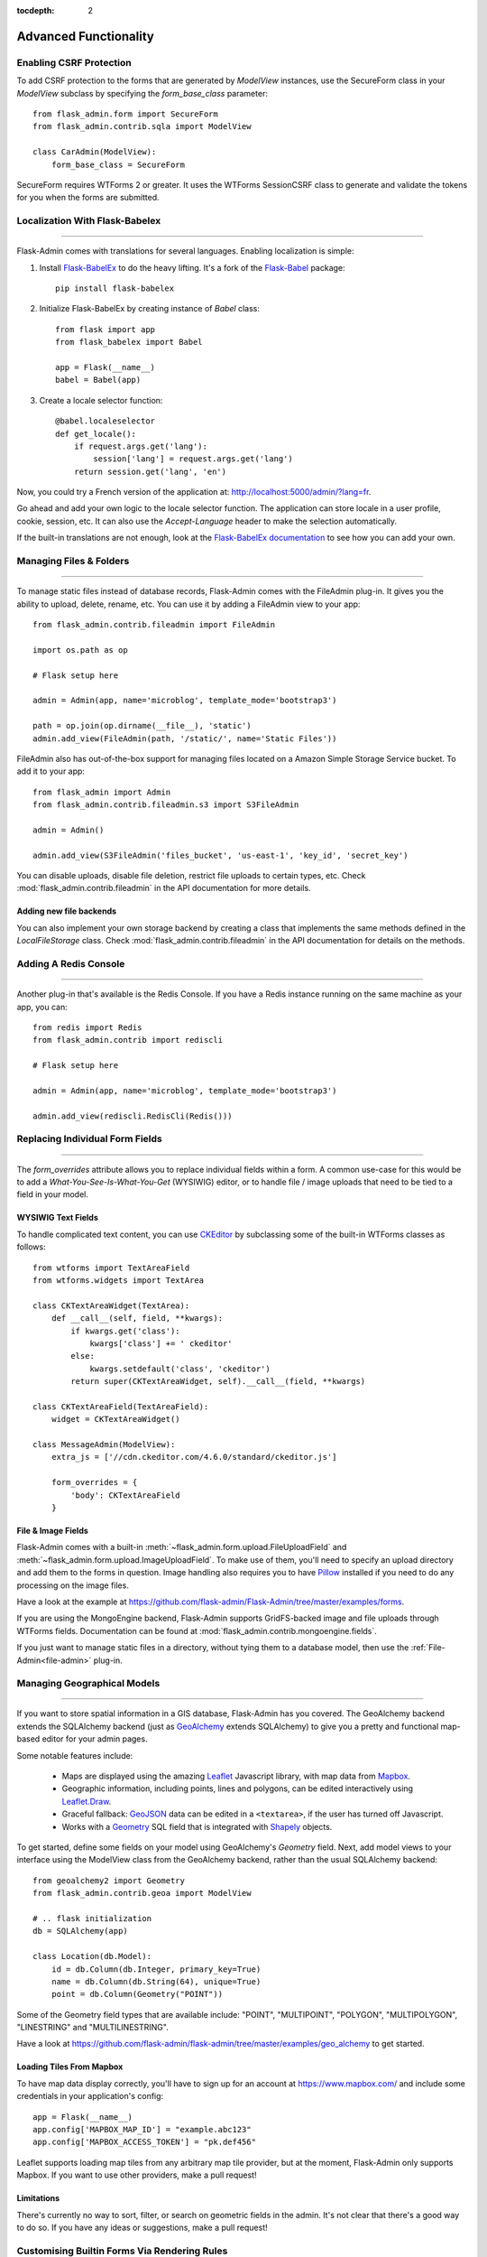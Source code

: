 :tocdepth: 2

Advanced Functionality
======================

Enabling CSRF Protection
------------------------

To add CSRF protection to the forms that are generated by *ModelView* instances, use the
SecureForm class in your *ModelView* subclass by specifying the *form_base_class* parameter::

    from flask_admin.form import SecureForm
    from flask_admin.contrib.sqla import ModelView

    class CarAdmin(ModelView):
        form_base_class = SecureForm

SecureForm requires WTForms 2 or greater. It uses the WTForms SessionCSRF class
to generate and validate the tokens for you when the forms are submitted.

Localization With Flask-Babelex
-------------------------------

****

Flask-Admin comes with translations for several languages.
Enabling localization is simple:

#. Install `Flask-BabelEx <http://github.com/mrjoes/flask-babelex/>`_ to do the heavy
   lifting. It's a fork of the
   `Flask-Babel <http://github.com/mitshuhiko/flask-babel/>`_ package::

        pip install flask-babelex

#. Initialize Flask-BabelEx by creating instance of `Babel` class::

        from flask import app
        from flask_babelex import Babel

        app = Flask(__name__)
        babel = Babel(app)

#. Create a locale selector function::

        @babel.localeselector
        def get_locale():
            if request.args.get('lang'):
                session['lang'] = request.args.get('lang')
            return session.get('lang', 'en')

Now, you could try a French version of the application at: `http://localhost:5000/admin/?lang=fr <http://localhost:5000/admin/?lang=fr>`_.

Go ahead and add your own logic to the locale selector function. The application can store locale in
a user profile, cookie, session, etc. It can also use the `Accept-Language`
header to make the selection automatically.

If the built-in translations are not enough, look at the `Flask-BabelEx documentation <https://pythonhosted.org/Flask-BabelEx/>`_
to see how you can add your own.

.. _file-admin:

Managing Files & Folders
------------------------

****

To manage static files instead of database records, Flask-Admin comes with
the FileAdmin plug-in. It gives you the ability to upload, delete, rename, etc. You
can use it by adding a FileAdmin view to your app::

    from flask_admin.contrib.fileadmin import FileAdmin

    import os.path as op

    # Flask setup here

    admin = Admin(app, name='microblog', template_mode='bootstrap3')

    path = op.join(op.dirname(__file__), 'static')
    admin.add_view(FileAdmin(path, '/static/', name='Static Files'))


FileAdmin also has out-of-the-box support for managing files located on a Amazon Simple Storage Service
bucket. To add it to your app::

    from flask_admin import Admin
    from flask_admin.contrib.fileadmin.s3 import S3FileAdmin

    admin = Admin()

    admin.add_view(S3FileAdmin('files_bucket', 'us-east-1', 'key_id', 'secret_key')

You can disable uploads, disable file deletion, restrict file uploads to certain types, etc.
Check :mod:`flask_admin.contrib.fileadmin` in the API documentation for more details.

Adding new file backends
************************

You can also implement your own storage backend by creating a class that implements the same
methods defined in the `LocalFileStorage` class. Check :mod:`flask_admin.contrib.fileadmin` in the
API documentation for details on the methods.

Adding A Redis Console
----------------------

****

Another plug-in that's available is the Redis Console. If you have a Redis
instance running on the same machine as your app, you can::

    from redis import Redis
    from flask_admin.contrib import rediscli

    # Flask setup here

    admin = Admin(app, name='microblog', template_mode='bootstrap3')

    admin.add_view(rediscli.RedisCli(Redis()))


Replacing Individual Form Fields
--------------------------------

****

The `form_overrides` attribute allows you to replace individual fields within a form.
A common use-case for this would be to add a *What-You-See-Is-What-You-Get* (WYSIWIG) editor, or to handle
file / image uploads that need to be tied to a field in your model.

WYSIWIG Text Fields
*******************
To handle complicated text content, you can use
`CKEditor <http://ckeditor.com/>`_ by subclassing some of the built-in WTForms
classes as follows::

    from wtforms import TextAreaField
    from wtforms.widgets import TextArea

    class CKTextAreaWidget(TextArea):
        def __call__(self, field, **kwargs):
            if kwargs.get('class'):
                kwargs['class'] += ' ckeditor'
            else:
                kwargs.setdefault('class', 'ckeditor')
            return super(CKTextAreaWidget, self).__call__(field, **kwargs)

    class CKTextAreaField(TextAreaField):
        widget = CKTextAreaWidget()

    class MessageAdmin(ModelView):
        extra_js = ['//cdn.ckeditor.com/4.6.0/standard/ckeditor.js']

        form_overrides = {
            'body': CKTextAreaField
        }

File & Image Fields
*******************

Flask-Admin comes with a built-in :meth:`~flask_admin.form.upload.FileUploadField`
and :meth:`~flask_admin.form.upload.ImageUploadField`. To make use
of them, you'll need to specify an upload directory and add them to the forms in question.
Image handling also requires you to have `Pillow <https://pypi.python.org/pypi/Pillow/2.8.2>`_
installed if you need to do any processing on the image files.

Have a look at the example at
https://github.com/flask-admin/Flask-Admin/tree/master/examples/forms.

If you are using the MongoEngine backend, Flask-Admin supports GridFS-backed image and file uploads through WTForms fields. Documentation can be found at :mod:`flask_admin.contrib.mongoengine.fields`.

If you just want to manage static files in a directory, without tying them to a database model, then
use the :ref:`File-Admin<file-admin>` plug-in.

Managing Geographical Models
----------------------------

****

If you want to store spatial information in a GIS database, Flask-Admin has
you covered. The GeoAlchemy backend extends the SQLAlchemy backend (just as
`GeoAlchemy <https://geoalchemy-2.readthedocs.io/>`_  extends SQLAlchemy) to give you a pretty and functional map-based
editor for your admin pages.

Some notable features include:

 - Maps are displayed using the amazing `Leaflet <http://leafletjs.com/>`_ Javascript library,
   with map data from `Mapbox <https://www.mapbox.com/>`_.
 - Geographic information, including points, lines and polygons, can be edited
   interactively using `Leaflet.Draw <https://github.com/Leaflet/Leaflet.draw>`_.
 - Graceful fallback: `GeoJSON <http://geojson.org/>`_ data can be edited in a ``<textarea>``, if the
   user has turned off Javascript.
 - Works with a `Geometry <https://geoalchemy-2.readthedocs.io/en/latest/types.html#geoalchemy2.types.Geometry>`_ SQL field that is integrated with `Shapely <http://toblerity.org/shapely/>`_ objects.

To get started, define some fields on your model using GeoAlchemy's *Geometry*
field. Next, add model views to your interface using the ModelView class
from the GeoAlchemy backend, rather than the usual SQLAlchemy backend::

    from geoalchemy2 import Geometry
    from flask_admin.contrib.geoa import ModelView

    # .. flask initialization
    db = SQLAlchemy(app)

    class Location(db.Model):
        id = db.Column(db.Integer, primary_key=True)
        name = db.Column(db.String(64), unique=True)
        point = db.Column(Geometry("POINT"))

Some of the Geometry field types that are available include:
"POINT", "MULTIPOINT", "POLYGON", "MULTIPOLYGON", "LINESTRING" and "MULTILINESTRING".

Have a look at https://github.com/flask-admin/flask-admin/tree/master/examples/geo_alchemy
to get started.

Loading Tiles From Mapbox
*************************

To have map data display correctly, you'll have to sign up for an account at https://www.mapbox.com/
and include some credentials in your application's config::

    app = Flask(__name__)
    app.config['MAPBOX_MAP_ID'] = "example.abc123"
    app.config['MAPBOX_ACCESS_TOKEN'] = "pk.def456"


Leaflet supports loading map tiles from any arbitrary map tile provider, but
at the moment, Flask-Admin only supports Mapbox. If you want to use other
providers, make a pull request!

Limitations
***********

There's currently no way to sort, filter, or search on geometric fields
in the admin. It's not clear that there's a good way to do so.
If you have any ideas or suggestions, make a pull request!

Customising Builtin Forms Via Rendering Rules
---------------------------------------------

****

Before version 1.0.7, all model backends were rendering the *create* and *edit* forms
using a special Jinja2 macro, which was looping over the fields of a WTForms form object and displaying
them one by one. This works well, but it is difficult to customize.

Starting from version 1.0.7, Flask-Admin supports form rendering rules, to give you fine grained control of how
the forms for your modules should be displayed.

The basic idea is pretty simple: the customizable rendering rules replace a static macro, so you can tell
Flask-Admin how each form should be rendered. As an extension, however, the rendering rules also let you do a
bit more: You can use them to output HTML, call Jinja2 macros, render fields, and so on.

Essentially, form rendering rules separate the form rendering from the form definition.
For example, it no longer matters in which sequence your form fields are defined.

To start using the form rendering rules, put a list of form field names into the `form_create_rules`
property one of your admin views::

    class RuleView(sqla.ModelView):
        form_create_rules = ('email', 'first_name', 'last_name')

In this example, only three fields will be rendered and `email` field will be above other two fields.

Whenever Flask-Admin sees a string value in `form_create_rules`, it automatically assumes that it is a
form field reference and creates a :class:`flask_admin.form.rules.Field` class instance for that field.

Let's say we want to display some text between the `email` and `first_name` fields. This can be accomplished by
using the :class:`flask_admin.form.rules.Text` class::

    from flask_admin.form import rules

    class RuleView(sqla.ModelView):
        form_create_rules = ('email', rules.Text('Foobar'), 'first_name', 'last_name')

Built-in Rules
**************

Flask-Admin comes with few built-in rules that can be found in the :mod:`flask_admin.form.rules` module:

======================================================= ========================================================
Form Rendering Rule                                     Description
======================================================= ========================================================
:class:`flask_admin.form.rules.BaseRule`                All rules derive from this class
:class:`flask_admin.form.rules.NestedRule`              Allows rule nesting, useful for HTML containers
:class:`flask_admin.form.rules.Text`                    Simple text rendering rule
:class:`flask_admin.form.rules.HTML`                    Same as `Text` rule, but does not escape the text
:class:`flask_admin.form.rules.Macro`                   Calls macro from current Jinja2 context
:class:`flask_admin.form.rules.Container`               Wraps child rules into container rendered by macro
:class:`flask_admin.form.rules.Field`                   Renders single form field
:class:`flask_admin.form.rules.Header`                  Renders form header
:class:`flask_admin.form.rules.FieldSet`                Renders form header and child rules
======================================================= ========================================================

.. _database-backends:

Using Different Database Backends
---------------------------------

****

Other than SQLAlchemy... There are five different backends for you to choose
from, depending on which database you would like to use for your application. If, however, you need
to implement your own database backend, have a look at :ref:`adding-model-backend`.

If you don't know where to start, but you're familiar with relational databases, then you should probably look at using
`SQLAlchemy`_. It is a full-featured toolkit, with support for SQLite, PostgreSQL, MySQL,
Oracle and MS-SQL amongst others. It really comes into its own once you have lots of data, and a fair amount of
relations between your data models. If you want to track spatial data like latitude/longitude
points, you should look into `GeoAlchemy`_, as well.

SQLAlchemy
**********

Notable features:

 - SQLAlchemy 0.6+ support
 - Paging, sorting, filters
 - Proper model relationship handling
 - Inline editing of related models

**Multiple Primary Keys**

Flask-Admin has limited support for models with multiple primary keys. It only covers specific case when
all but one primary keys are foreign keys to another model. For example, model inheritance following
this convention.

Let's Model a car with its tyres::

    class Car(db.Model):
        __tablename__ = 'cars'
        id = db.Column(db.Integer, primary_key=True, autoincrement=True)
        desc = db.Column(db.String(50))

        def __unicode__(self):
            return self.desc

    class Tyre(db.Model):
        __tablename__ = 'tyres'
        car_id = db.Column(db.Integer, db.ForeignKey('cars.id'), primary_key=True)
        tyre_id = db.Column(db.Integer, primary_key=True)
        car = db.relationship('Car', backref='tyres')
        desc = db.Column(db.String(50))

A specific tyre is identified by using the two primary key columns of the ``Tyre`` class, of which the ``car_id`` key
is itself a foreign key to the class ``Car``.

To be able to CRUD the ``Tyre`` class, you need to enumerate columns when defining the AdminView::

    class TyreAdmin(sqla.ModelView):
        form_columns = ['car', 'tyre_id', 'desc']

The ``form_columns`` needs to be explicit, as per default only one primary key is displayed.

When having multiple primary keys, **no** validation for uniqueness *prior* to saving of the object will be done. Saving
a model that violates a unique-constraint leads to an Sqlalchemy-Integrity-Error. In this case, ``Flask-Admin`` displays
a proper error message and you can change the data in the form. When the application has been started with ``debug=True``
the ``werkzeug`` debugger will catch the exception and will display the stacktrace.

MongoEngine
***********

If you're looking for something simpler than SQLAlchemy, and your data models
are reasonably self-contained, then `MongoDB <https://www.mongodb.org/>`_, a popular *NoSQL* database,
could be a better option.

`MongoEngine <http://mongoengine.org/>`_ is a python wrapper for MongoDB.
For an example of using MongoEngine with Flask-Admin, see
https://github.com/flask-admin/flask-admin/tree/master/examples/mongoengine.


Features:

 - MongoEngine 0.7+ support
 - Paging, sorting, filters, etc
 - Supports complex document structure (lists, subdocuments and so on)
 - GridFS support for file and image uploads

In order to use MongoEngine integration, install the
`Flask-MongoEngine <https://flask-mongoengine.readthedocs.io>`_ package.
Flask-Admin uses form scaffolding from it.

Known issues:

 - Search functionality can't split query into multiple terms due to
   MongoEngine query language limitations

For more, check the :class:`~flask_admin.contrib.mongoengine` API documentation.

Peewee
******

Features:

 - Peewee 2.x+ support;
 - Paging, sorting, filters, etc;
 - Inline editing of related models;

In order to use peewee integration, you need to install two additional Python
packages: `peewee <http://docs.peewee-orm.com/>`_ and `wtf-peewee <https://github.com/coleifer/wtf-peewee/>`_.

Known issues:

 - Many-to-Many model relations are not supported: there's no built-in way to express M2M relation in Peewee

For more, check the :class:`~flask_admin.contrib.peewee` API documentation. Or look at
the Peewee example at https://github.com/flask-admin/flask-admin/tree/master/examples/peewee.

PyMongo
*******

The bare minimum you have to provide for Flask-Admin to work with PyMongo:

 1. A list of columns by setting `column_list` property
 2. Provide form to use by setting `form` property
 3. When instantiating :class:`flask_admin.contrib.pymongo.ModelView` class, you have to provide PyMongo collection object

This is minimal PyMongo view::

  class UserForm(Form):
      name = StringField('Name')
      email = StringField('Email')

  class UserView(ModelView):
      column_list = ('name', 'email')
      form = UserForm

  if __name__ == '__main__':
      admin = Admin(app)

      # 'db' is PyMongo database object
      admin.add_view(UserView(db['users']))

On top of that you can add sortable columns, filters, text search, etc.

For more, check the :class:`~flask_admin.contrib.pymongoe` API documentation. Or look at
the Peewee example at https://github.com/flask-admin/flask-admin/tree/master/examples/pymongo.

Migrating From Django
---------------------

****

If you are used to `Django <https://www.djangoproject.com/>`_ and the *django-admin* package, you will find
Flask-Admin to work slightly different from what you would expect.

Design Philosophy
*****************

In general, Django and *django-admin* strives to make life easier by implementing sensible defaults. So a developer
will be able to get an application up in no time, but it will have to conform to most of the defaults. Of course it
is possible to customize things, but this often requires a good understanding of what's going on behind the scenes,
and it can be rather tricky and time-consuming.

The design philosophy behind Flask is slightly different. It embraces the diversity that one tends to find in web
applications by not forcing design decisions onto the developer. Rather than making it very easy to build an
application that *almost* solves your whole problem, and then letting you figure out the last bit, Flask aims to make it
possible for you to build the *whole* application. It might take a little more effort to get started, but once you've
got the hang of it, the sky is the limit... Even when your application is a little different from most other
applications out there on the web.

Flask-Admin follows this same design philosophy. So even though it provides you with several tools for getting up &
running quickly, it will be up to you, as a developer, to tell Flask-Admin what should be displayed and how. Even
though it is easy to get started with a simple `CRUD <http://en.wikipedia.org/wiki/Create,_read,_update_and_delete>`_
interface for each model in your application, Flask-Admin doesn't fix you to this approach, and you are free to
define other ways of interacting with some, or all, of your models.

Due to Flask-Admin supporting more than one ORM (SQLAlchemy, MongoEngine, Peewee, raw pymongo), the developer is even
free to mix different model types into one application by instantiating appropriate CRUD classes.

Here is a list of some of the configuration properties that are made available by Flask-Admin and the
SQLAlchemy backend. You can also see which *django-admin* properties they correspond to:

=========================================== ==============================================
Django                                      Flask-Admin
=========================================== ==============================================
actions										:attr:`~flask_admin.actions`
exclude										:attr:`~flask_admin.model.BaseModelView.form_excluded_columns`
fields										:attr:`~flask_admin.model.BaseModelView.form_columns`
form 										:attr:`~flask_admin.model.BaseModelView.form`
formfield_overrides 						:attr:`~flask_admin.model.BaseModelView.form_args`
inlines										:attr:`~flask_admin.contrib.sqla.ModelView.inline_models`
list_display 								:attr:`~flask_admin.model.BaseModelView.column_list`
list_filter									:attr:`~flask_admin.contrib.sqla.ModelView.column_filters`
list_per_page 								:attr:`~flask_admin.model.BaseModelView.page_size`
search_fields								:attr:`~flask_admin.model.BaseModelView.column_searchable_list`
add_form_template							:attr:`~flask_admin.model.BaseModelView.create_template`
change_form_template						:attr:`~flask_admin.model.BaseModelView.change_form_template`
=========================================== ==============================================

You might want to check :class:`~flask_admin.model.BaseModelView` for basic model configuration options (reused by all model
backends) and specific backend documentation, for example
:class:`~flask_admin.contrib.sqla.ModelView`. There's much more
than what is displayed in this table.

Overriding the Form Scaffolding
-------------------------------

****

If you don't want to the use the built-in Flask-Admin form scaffolding logic, you are free to roll your own
by simply overriding :meth:`~flask_admin.model.base.scaffold_form`. For example, if you use
`WTForms-Alchemy <https://github.com/kvesteri/wtforms-alchemy>`_, you could put your form generation code
into a `scaffold_form` method in your `ModelView` class.

For SQLAlchemy, if the `synonym_property` does not return a SQLAlchemy field, then Flask-Admin won't be able to figure out what to
do with it, so it won't generate a form field. In this case, you would need to manually contribute your own field::

    class MyView(ModelView):
        def scaffold_form(self):
            form_class = super(UserView, self).scaffold_form()
            form_class.extra = StringField('Extra')
            return form_class

Customizing Batch Actions
-------------------------

****

If you want to add other batch actions to the list view, besides the default delete action,
then you can define a function that implements the desired logic and wrap it with the `@action` decorator.

The `action` decorator takes three parameters: `name`, `text` and `confirmation`.
While the wrapped function should accept only one parameter - `ids`::

    from flask_admin.actions import action

    class UserView(ModelView):
        @action('approve', 'Approve', 'Are you sure you want to approve selected users?')
        def action_approve(self, ids):
            try:
                query = User.query.filter(User.id.in_(ids))

                count = 0
                for user in query.all():
                    if user.approve():
                        count += 1

                flash(ngettext('User was successfully approved.',
                               '%(count)s users were successfully approved.',
                               count,
                               count=count))
            except Exception as ex:
                if not self.handle_view_exception(ex):
                    raise

                flash(gettext('Failed to approve users. %(error)s', error=str(ex)), 'error')

